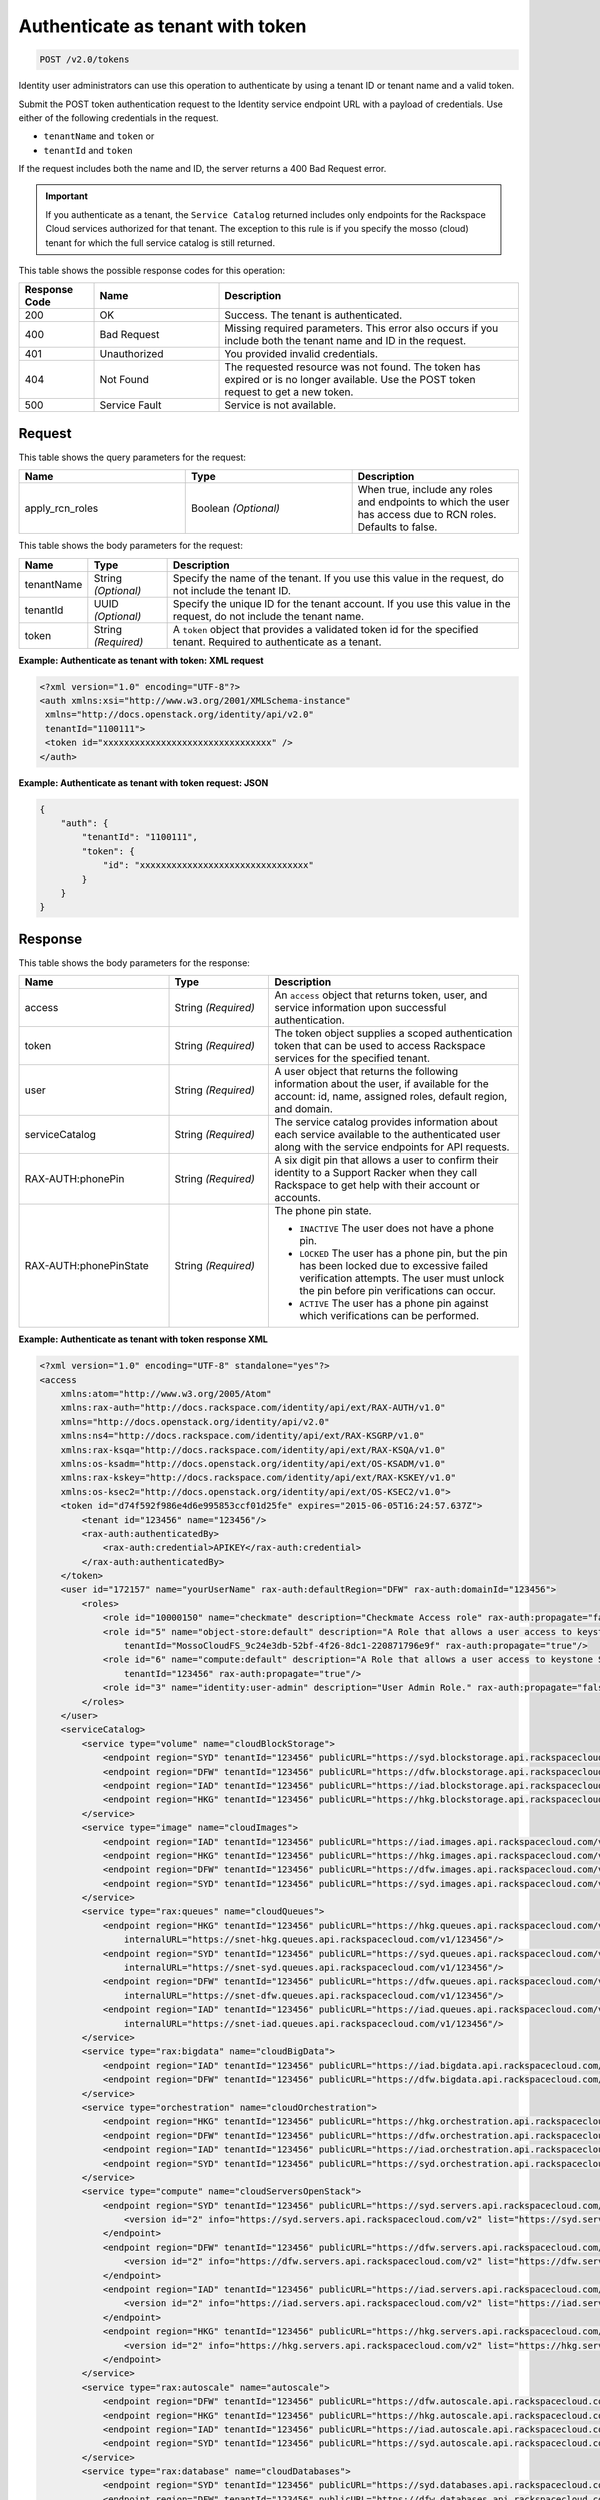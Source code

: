 .. _post-authenticate-as-tenant-with-token-v2.0:

Authenticate as tenant with token
~~~~~~~~~~~~~~~~~~~~~~~~~~~~~~~~~

.. code::

    POST /v2.0/tokens

Identity user administrators can use this operation to authenticate by using a
tenant ID  or tenant name and a valid token.

Submit the POST token authentication request to the Identity service endpoint
URL with a payload of credentials. Use either of the following credentials in
the request.

* ``tenantName`` and ``token`` or
* ``tenantId`` and ``token``

If the request includes both the name and ID, the server returns a 400 Bad
Request error.

.. important::

   If you authenticate as a tenant, the ``Service Catalog`` returned includes
   only endpoints for the Rackspace Cloud services authorized for that tenant.
   The exception to this rule is if you specify the mosso (cloud) tenant for
   which the full service catalog is still returned.

This table shows the possible response codes for this operation:

.. csv-table::
    :header: Response Code, Name, Description
    :widths: 15 25 60

    200, OK, "Success. The tenant is authenticated."
    400, Bad Request, "Missing required parameters. This error also occurs
    if you include both the tenant name and ID in the request."
    401, Unauthorized, "You provided invalid credentials."
    404, Not Found, "The requested resource was not found. The token has
    expired or is no longer available. Use the POST token request to get a new token."
    500, Service Fault, "Service is not available. "

Request
-------

This table shows the query parameters for the request:

.. csv-table::
    :header: Name, Type, Description
    :widths: 2, 2, 2

    apply_rcn_roles, Boolean *(Optional)*, "When true, include any roles and
    endpoints to which the user has access due to RCN roles. Defaults to false."

This table shows the body parameters for the request:

+--------------------------+-------------------------+-------------------------+
|Name                      |Type                     |Description              |
+==========================+=========================+=========================+
|tenantName                |String *(Optional)*      |Specify the name of the  |
|                          |                         |tenant. If you use this  |
|                          |                         |value in the request, do |
|                          |                         |not include the tenant   |
|                          |                         |ID.                      |
+--------------------------+-------------------------+-------------------------+
|tenantId                  |UUID *(Optional)*        |Specify the unique ID    |
|                          |                         |for the tenant account.  |
|                          |                         |If you use this value in |
|                          |                         |the request, do not      |
|                          |                         |include the tenant name. |
+--------------------------+-------------------------+-------------------------+
|token                     |String *(Required)*      |A ``token`` object that  |
|                          |                         |provides a validated     |
|                          |                         |token id for the         |
|                          |                         |specified tenant.        |
|                          |                         |Required to authenticate |
|                          |                         |as a tenant.             |
+--------------------------+-------------------------+-------------------------+

**Example: Authenticate as tenant with token: XML request**


.. code::

   <?xml version="1.0" encoding="UTF-8"?>
   <auth xmlns:xsi="http://www.w3.org/2001/XMLSchema-instance"
    xmlns="http://docs.openstack.org/identity/api/v2.0"
    tenantId="1100111">
    <token id="xxxxxxxxxxxxxxxxxxxxxxxxxxxxxxxx" />
   </auth>


**Example: Authenticate as tenant with token request: JSON**

.. code::

   {
       "auth": {
           "tenantId": "1100111",
           "token": {
               "id": "xxxxxxxxxxxxxxxxxxxxxxxxxxxxxxxx"
           }
       }
   }

Response
--------


This table shows the body parameters for the response:

.. list-table::
  :widths: 30 20 50
  :header-rows: 1

  * - Name
    - Type
    - Description
  * - access
    - String *(Required)*
    - An ``access`` object that returns token, user, and service information
      upon successful authentication.
  * - token
    - String *(Required)*
    - The token object supplies a scoped authentication token that can be used
      to access Rackspace services for the specified tenant.
  * - user
    - String *(Required)*
    - A user object that returns the following information about the user, if
      available for the account: id, name, assigned roles, default region, and
      domain.
  * - serviceCatalog
    - String *(Required)*
    - The service catalog provides information about each service available to
      the authenticated user along with the service endpoints for API requests.
  * - RAX-AUTH:phonePin
    - String *(Required)*
    - A six digit pin that allows a user to confirm their identity to a Support
      Racker when they call Rackspace to get help with their account or accounts.
  * - RAX-AUTH:phonePinState
    - String *(Required)*
    - The phone pin state.

      * ``INACTIVE`` The user does not have a phone pin.
      * ``LOCKED`` The user has a phone pin, but the pin has been locked due to
        excessive failed verification attempts. The user must unlock the pin
        before pin verifications can occur.
      * ``ACTIVE`` The user has a phone pin against which verifications can be
        performed.

**Example: Authenticate as tenant with token response XML**


.. code::

   <?xml version="1.0" encoding="UTF-8" standalone="yes"?>
   <access
       xmlns:atom="http://www.w3.org/2005/Atom"
       xmlns:rax-auth="http://docs.rackspace.com/identity/api/ext/RAX-AUTH/v1.0"
       xmlns="http://docs.openstack.org/identity/api/v2.0"
       xmlns:ns4="http://docs.rackspace.com/identity/api/ext/RAX-KSGRP/v1.0"
       xmlns:rax-ksqa="http://docs.rackspace.com/identity/api/ext/RAX-KSQA/v1.0"
       xmlns:os-ksadm="http://docs.openstack.org/identity/api/ext/OS-KSADM/v1.0"
       xmlns:rax-kskey="http://docs.rackspace.com/identity/api/ext/RAX-KSKEY/v1.0"
       xmlns:os-ksec2="http://docs.openstack.org/identity/api/ext/OS-KSEC2/v1.0">
       <token id="d74f592f986e4d6e995853ccf01d25fe" expires="2015-06-05T16:24:57.637Z">
           <tenant id="123456" name="123456"/>
           <rax-auth:authenticatedBy>
               <rax-auth:credential>APIKEY</rax-auth:credential>
           </rax-auth:authenticatedBy>
       </token>
       <user id="172157" name="yourUserName" rax-auth:defaultRegion="DFW" rax-auth:domainId="123456">
           <roles>
               <role id="10000150" name="checkmate" description="Checkmate Access role" rax-auth:propagate="false"/>
               <role id="5" name="object-store:default" description="A Role that allows a user access to keystone Service methods"
                   tenantId="MossoCloudFS_9c24e3db-52bf-4f26-8dc1-220871796e9f" rax-auth:propagate="true"/>
               <role id="6" name="compute:default" description="A Role that allows a user access to keystone Service methods"
                   tenantId="123456" rax-auth:propagate="true"/>
               <role id="3" name="identity:user-admin" description="User Admin Role." rax-auth:propagate="false"/>
           </roles>
       </user>
       <serviceCatalog>
           <service type="volume" name="cloudBlockStorage">
               <endpoint region="SYD" tenantId="123456" publicURL="https://syd.blockstorage.api.rackspacecloud.com/v1/123456"/>
               <endpoint region="DFW" tenantId="123456" publicURL="https://dfw.blockstorage.api.rackspacecloud.com/v1/123456"/>
               <endpoint region="IAD" tenantId="123456" publicURL="https://iad.blockstorage.api.rackspacecloud.com/v1/123456"/>
               <endpoint region="HKG" tenantId="123456" publicURL="https://hkg.blockstorage.api.rackspacecloud.com/v1/123456"/>
           </service>
           <service type="image" name="cloudImages">
               <endpoint region="IAD" tenantId="123456" publicURL="https://iad.images.api.rackspacecloud.com/v2"/>
               <endpoint region="HKG" tenantId="123456" publicURL="https://hkg.images.api.rackspacecloud.com/v2"/>
               <endpoint region="DFW" tenantId="123456" publicURL="https://dfw.images.api.rackspacecloud.com/v2"/>
               <endpoint region="SYD" tenantId="123456" publicURL="https://syd.images.api.rackspacecloud.com/v2"/>
           </service>
           <service type="rax:queues" name="cloudQueues">
               <endpoint region="HKG" tenantId="123456" publicURL="https://hkg.queues.api.rackspacecloud.com/v1/123456"
                   internalURL="https://snet-hkg.queues.api.rackspacecloud.com/v1/123456"/>
               <endpoint region="SYD" tenantId="123456" publicURL="https://syd.queues.api.rackspacecloud.com/v1/123456"
                   internalURL="https://snet-syd.queues.api.rackspacecloud.com/v1/123456"/>
               <endpoint region="DFW" tenantId="123456" publicURL="https://dfw.queues.api.rackspacecloud.com/v1/123456"
                   internalURL="https://snet-dfw.queues.api.rackspacecloud.com/v1/123456"/>
               <endpoint region="IAD" tenantId="123456" publicURL="https://iad.queues.api.rackspacecloud.com/v1/123456"
                   internalURL="https://snet-iad.queues.api.rackspacecloud.com/v1/123456"/>
           </service>
           <service type="rax:bigdata" name="cloudBigData">
               <endpoint region="IAD" tenantId="123456" publicURL="https://iad.bigdata.api.rackspacecloud.com/v1.0/123456"/>
               <endpoint region="DFW" tenantId="123456" publicURL="https://dfw.bigdata.api.rackspacecloud.com/v1.0/123456"/>
           </service>
           <service type="orchestration" name="cloudOrchestration">
               <endpoint region="HKG" tenantId="123456" publicURL="https://hkg.orchestration.api.rackspacecloud.com/v1/123456"/>
               <endpoint region="DFW" tenantId="123456" publicURL="https://dfw.orchestration.api.rackspacecloud.com/v1/123456"/>
               <endpoint region="IAD" tenantId="123456" publicURL="https://iad.orchestration.api.rackspacecloud.com/v1/123456"/>
               <endpoint region="SYD" tenantId="123456" publicURL="https://syd.orchestration.api.rackspacecloud.com/v1/123456"/>
           </service>
           <service type="compute" name="cloudServersOpenStack">
               <endpoint region="SYD" tenantId="123456" publicURL="https://syd.servers.api.rackspacecloud.com/v2/123456">
                   <version id="2" info="https://syd.servers.api.rackspacecloud.com/v2" list="https://syd.servers.api.rackspacecloud.com/"/>
               </endpoint>
               <endpoint region="DFW" tenantId="123456" publicURL="https://dfw.servers.api.rackspacecloud.com/v2/123456">
                   <version id="2" info="https://dfw.servers.api.rackspacecloud.com/v2" list="https://dfw.servers.api.rackspacecloud.com/"/>
               </endpoint>
               <endpoint region="IAD" tenantId="123456" publicURL="https://iad.servers.api.rackspacecloud.com/v2/123456">
                   <version id="2" info="https://iad.servers.api.rackspacecloud.com/v2" list="https://iad.servers.api.rackspacecloud.com/"/>
               </endpoint>
               <endpoint region="HKG" tenantId="123456" publicURL="https://hkg.servers.api.rackspacecloud.com/v2/123456">
                   <version id="2" info="https://hkg.servers.api.rackspacecloud.com/v2" list="https://hkg.servers.api.rackspacecloud.com/"/>
               </endpoint>
           </service>
           <service type="rax:autoscale" name="autoscale">
               <endpoint region="DFW" tenantId="123456" publicURL="https://dfw.autoscale.api.rackspacecloud.com/v1.0/123456"/>
               <endpoint region="HKG" tenantId="123456" publicURL="https://hkg.autoscale.api.rackspacecloud.com/v1.0/123456"/>
               <endpoint region="IAD" tenantId="123456" publicURL="https://iad.autoscale.api.rackspacecloud.com/v1.0/123456"/>
               <endpoint region="SYD" tenantId="123456" publicURL="https://syd.autoscale.api.rackspacecloud.com/v1.0/123456"/>
           </service>
           <service type="rax:database" name="cloudDatabases">
               <endpoint region="SYD" tenantId="123456" publicURL="https://syd.databases.api.rackspacecloud.com/v1.0/123456"/>
               <endpoint region="DFW" tenantId="123456" publicURL="https://dfw.databases.api.rackspacecloud.com/v1.0/123456"/>
               <endpoint region="IAD" tenantId="123456" publicURL="https://iad.databases.api.rackspacecloud.com/v1.0/123456"/>
               <endpoint region="HKG" tenantId="123456" publicURL="https://hkg.databases.api.rackspacecloud.com/v1.0/123456"/>
           </service>
           <service type="rax:backup" name="cloudBackup">
               <endpoint region="IAD" tenantId="123456" publicURL="https://iad.backup.api.rackspacecloud.com/v1.0/123456"/>
               <endpoint region="HKG" tenantId="123456" publicURL="https://hkg.backup.api.rackspacecloud.com/v1.0/123456"/>
               <endpoint region="SYD" tenantId="123456" publicURL="https://syd.backup.api.rackspacecloud.com/v1.0/123456"/>
               <endpoint region="DFW" tenantId="123456" publicURL="https://dfw.backup.api.rackspacecloud.com/v1.0/123456"/>
           </service>
           <service type="network" name="cloudNetworks">
               <endpoint region="IAD" tenantId="123456" publicURL="https://iad.networks.api.rackspacecloud.com/v2.0"/>
               <endpoint region="LON" tenantId="123456" publicURL="https://lon.networks.api.rackspacecloud.com/v2.0"/>
               <endpoint region="SYD" tenantId="123456" publicURL="https://syd.networks.api.rackspacecloud.com/v2.0"/>
               <endpoint region="DFW" tenantId="123456" publicURL="https://dfw.networks.api.rackspacecloud.com/v2.0"/>
               <endpoint region="HKG" tenantId="123456" publicURL="https://hkg.networks.api.rackspacecloud.com/v2.0"/>
           </service>
           <service type="rax:cloudmetrics" name="cloudMetrics">
               <endpoint region="IAD" tenantId="123456" publicURL="https://global.metrics.api.rackspacecloud.com/v2.0/123456"/>
           </service>
           <service type="rax:load-balancer" name="cloudLoadBalancers">
               <endpoint region="SYD" tenantId="123456" publicURL="https://syd.loadbalancers.api.rackspacecloud.com/v1.0/123456"/>
               <endpoint region="IAD" tenantId="123456" publicURL="https://iad.loadbalancers.api.rackspacecloud.com/v1.0/123456"/>
               <endpoint region="HKG" tenantId="123456" publicURL="https://hkg.loadbalancers.api.rackspacecloud.com/v1.0/123456"/>
               <endpoint region="DFW" tenantId="123456" publicURL="https://dfw.loadbalancers.api.rackspacecloud.com/v1.0/123456"/>
           </service>
           <service type="rax:feeds" name="cloudFeeds">
               <endpoint region="HKG" tenantId="123456" publicURL="https://hkg.feeds.api.rackspacecloud.com/123456"
                   internalURL="https://atom.prod.hkg1.us.ci.rackspace.net/123456"/>
               <endpoint region="SYD" tenantId="123456" publicURL="https://syd.feeds.api.rackspacecloud.com/123456"
                   internalURL="https://atom.prod.syd2.us.ci.rackspace.net/123456"/>
               <endpoint region="IAD" tenantId="123456" publicURL="https://iad.feeds.api.rackspacecloud.com/123456"
                   internalURL="https://atom.prod.iad3.us.ci.rackspace.net/123456"/>
               <endpoint region="DFW" tenantId="123456" publicURL="https://dfw.feeds.api.rackspacecloud.com/123456"
                   internalURL="https://atom.prod.dfw1.us.ci.rackspace.net/123456"/>
           </service>
           <service type="rax:monitor" name="cloudMonitoring">
               <endpoint tenantId="123456" publicURL="https://monitoring.api.rackspacecloud.com/v1.0/123456"/>
           </service>
           <service type="rax:dns" name="cloudDNS">
               <endpoint tenantId="123456" publicURL="https://dns.api.rackspacecloud.com/v1.0/123456"/>
           </service>
           <service type="compute" name="cloudServers">
               <endpoint tenantId="123456" publicURL="https://servers.api.rackspacecloud.com/v1.0/123456">
                   <version id="1.0" info="https://servers.api.rackspacecloud.com/v1.0" list="https://servers.api.rackspacecloud.com/"/>
               </endpoint>
           </service>
           <service type="rax:cdn" name="rackCDN">
               <endpoint region="DFW" tenantId="123456" publicURL="https://global.cdn.api.rackspacecloud.com/v1.0/123456"
                   internalURL="https://global.cdn.api.rackspacecloud.com/v1.0/123456"/>
           </service>
           <service type="rax:object-cdn" name="cloudFilesCDN">
               <endpoint region="DFW" tenantId="MossoCloudFS_9c24e3db-52bf-4f26-8dc1-220871796e9f"
                   publicURL="https://cdn1.clouddrive.com/v1/MossoCloudFS_9c24e3db-52bf-4f26-8dc1-220871796e9f"/>
               <endpoint region="SYD" tenantId="MossoCloudFS_9c24e3db-52bf-4f26-8dc1-220871796e9f"
                   publicURL="https://cdn4.clouddrive.com/v1/MossoCloudFS_9c24e3db-52bf-4f26-8dc1-220871796e9f"/>
               <endpoint region="HKG" tenantId="MossoCloudFS_9c24e3db-52bf-4f26-8dc1-220871796e9f"
                   publicURL="https://cdn6.clouddrive.com/v1/MossoCloudFS_9c24e3db-52bf-4f26-8dc1-220871796e9f"/>
               <endpoint region="IAD" tenantId="MossoCloudFS_9c24e3db-52bf-4f26-8dc1-220871796e9f"
                   publicURL="https://cdn5.clouddrive.com/v1/MossoCloudFS_9c24e3db-52bf-4f26-8dc1-220871796e9f"/>
           </service>
           <service type="object-store" name="cloudFiles">
               <endpoint region="DFW" tenantId="MossoCloudFS_9c24e3db-52bf-4f26-8dc1-220871796e9f"
                   publicURL="https://storage101.dfw1.clouddrive.com/v1/MossoCloudFS_9c24e3db-52bf-4f26-8dc1-220871796e9f"
                   internalURL="https://snet-storage101.dfw1.clouddrive.com/v1/MossoCloudFS_9c24e3db-52bf-4f26-8dc1-220871796e9f"/>
               <endpoint region="SYD" tenantId="MossoCloudFS_9c24e3db-52bf-4f26-8dc1-220871796e9f"
                   publicURL="https://storage101.syd2.clouddrive.com/v1/MossoCloudFS_9c24e3db-52bf-4f26-8dc1-220871796e9f"
                   internalURL="https://snet-storage101.syd2.clouddrive.com/v1/MossoCloudFS_9c24e3db-52bf-4f26-8dc1-220871796e9f"/>
               <endpoint region="IAD" tenantId="MossoCloudFS_9c24e3db-52bf-4f26-8dc1-220871796e9f"
                   publicURL="https://storage101.iad3.clouddrive.com/v1/MossoCloudFS_9c24e3db-52bf-4f26-8dc1-220871796e9f"
                   internalURL="https://snet-storage101.iad3.clouddrive.com/v1/MossoCloudFS_9c24e3db-52bf-4f26-8dc1-220871796e9f"/>
               <endpoint region="HKG" tenantId="MossoCloudFS_9c24e3db-52bf-4f26-8dc1-220871796e9f"
                   publicURL="https://storage101.hkg1.clouddrive.com/v1/MossoCloudFS_9c24e3db-52bf-4f26-8dc1-220871796e9f"
                   internalURL="https://snet-storage101.hkg1.clouddrive.com/v1/MossoCloudFS_9c24e3db-52bf-4f26-8dc1-220871796e9f"/>
           </service>
       </serviceCatalog>
   </access>



**Example: Authenticate as tenant with token response JSON**


.. code::

   {
       "access": {
           "token": {
               "id": "d74f592f986e4d6e995853ccf0123456",
               "expires": "2015-06-05T16:24:57.637Z",
               "tenant": {
                   "id": "123456",
                   "name": "123456"
               },
               "RAX-AUTH:authenticatedBy": [
                   "APIKEY"
               ]
           },
           "serviceCatalog": [
               {
                   "name": "cloudBlockStorage",
                   "endpoints": [
                       {
                           "region": "SYD",
                           "tenantId": "123456",
                           "publicURL": "https://syd.blockstorage.api.rackspacecloud.com/v1/123456"
                       },
                       {
                           "region": "DFW",
                           "tenantId": "123456",
                           "publicURL": "https://dfw.blockstorage.api.rackspacecloud.com/v1/123456"
                       },
                       {
                           "region": "IAD",
                           "tenantId": "123456",
                           "publicURL": "https://iad.blockstorage.api.rackspacecloud.com/v1/123456"
                       },
                       {
                           "region": "HKG",
                           "tenantId": "123456",
                           "publicURL": "https://hkg.blockstorage.api.rackspacecloud.com/v1/123456"
                       }
                   ],
                   "type": "volume"
               },
               {
                   "name": "cloudImages",
                   "endpoints": [
                       {
                           "region": "IAD",
                           "tenantId": "123456",
                           "publicURL": "https://iad.images.api.rackspacecloud.com/v2"
                       },
                       {
                           "region": "HKG",
                           "tenantId": "123456",
                           "publicURL": "https://hkg.images.api.rackspacecloud.com/v2"
                       },
                       {
                           "region": "DFW",
                           "tenantId": "123456",
                           "publicURL": "https://dfw.images.api.rackspacecloud.com/v2"
                       },
                       {
                           "region": "SYD",
                           "tenantId": "123456",
                           "publicURL": "https://syd.images.api.rackspacecloud.com/v2"
                       }
                   ],
                   "type": "image"
               },
               {
                   "name": "cloudQueues",
                   "endpoints": [
                       {
                           "region": "HKG",
                           "tenantId": "123456",
                           "publicURL": "https://hkg.queues.api.rackspacecloud.com/v1/123456",
                           "internalURL": "https://snet-hkg.queues.api.rackspacecloud.com/v1/123456"
                       },
                       {
                           "region": "SYD",
                           "tenantId": "123456",
                           "publicURL": "https://syd.queues.api.rackspacecloud.com/v1/123456",
                           "internalURL": "https://snet-syd.queues.api.rackspacecloud.com/v1/123456"
                       },
                       {
                           "region": "DFW",
                           "tenantId": "123456",
                           "publicURL": "https://dfw.queues.api.rackspacecloud.com/v1/123456",
                           "internalURL": "https://snet-dfw.queues.api.rackspacecloud.com/v1/123456"
                       },
                       {
                           "region": "IAD",
                           "tenantId": "123456",
                           "publicURL": "https://iad.queues.api.rackspacecloud.com/v1/123456",
                           "internalURL": "https://snet-iad.queues.api.rackspacecloud.com/v1/123456"
                       }
                   ],
                   "type": "rax:queues"
               },
               {
                   "name": "cloudBigData",
                   "endpoints": [
                       {
                           "region": "IAD",
                           "tenantId": "123456",
                           "publicURL": "https://iad.bigdata.api.rackspacecloud.com/v1.0/123456"
                       },
                       {
                           "region": "DFW",
                           "tenantId": "123456",
                           "publicURL": "https://dfw.bigdata.api.rackspacecloud.com/v1.0/123456"
                       }
                   ],
                   "type": "rax:bigdata"
               },
               {
                   "name": "cloudOrchestration",
                   "endpoints": [
                       {
                           "region": "HKG",
                           "tenantId": "123456",
                           "publicURL": "https://hkg.orchestration.api.rackspacecloud.com/v1/123456"
                       },
                       {
                           "region": "DFW",
                           "tenantId": "123456",
                           "publicURL": "https://dfw.orchestration.api.rackspacecloud.com/v1/123456"
                       },
                       {
                           "region": "IAD",
                           "tenantId": "123456",
                           "publicURL": "https://iad.orchestration.api.rackspacecloud.com/v1/123456"
                       },
                       {
                           "region": "SYD",
                           "tenantId": "123456",
                           "publicURL": "https://syd.orchestration.api.rackspacecloud.com/v1/123456"
                       }
                   ],
                   "type": "orchestration"
               },
               {
                   "name": "cloudServersOpenStack",
                   "endpoints": [
                       {
                           "region": "SYD",
                           "tenantId": "123456",
                           "publicURL": "https://syd.servers.api.rackspacecloud.com/v2/123456",
                           "versionInfo": "https://syd.servers.api.rackspacecloud.com/v2",
                           "versionList": "https://syd.servers.api.rackspacecloud.com/",
                           "versionId": "2"
                       },
                       {
                           "region": "DFW",
                           "tenantId": "123456",
                           "publicURL": "https://dfw.servers.api.rackspacecloud.com/v2/123456",
                           "versionInfo": "https://dfw.servers.api.rackspacecloud.com/v2",
                           "versionList": "https://dfw.servers.api.rackspacecloud.com/",
                           "versionId": "2"
                       },
                       {
                           "region": "IAD",
                           "tenantId": "123456",
                           "publicURL": "https://iad.servers.api.rackspacecloud.com/v2/123456",
                           "versionInfo": "https://iad.servers.api.rackspacecloud.com/v2",
                           "versionList": "https://iad.servers.api.rackspacecloud.com/",
                           "versionId": "2"
                       },
                       {
                           "region": "HKG",
                           "tenantId": "123456",
                           "publicURL": "https://hkg.servers.api.rackspacecloud.com/v2/123456",
                           "versionInfo": "https://hkg.servers.api.rackspacecloud.com/v2",
                           "versionList": "https://hkg.servers.api.rackspacecloud.com/",
                           "versionId": "2"
                       }
                   ],
                   "type": "compute"
               },
               {
                   "name": "autoscale",
                   "endpoints": [
                       {
                           "region": "DFW",
                           "tenantId": "123456",
                           "publicURL": "https://dfw.autoscale.api.rackspacecloud.com/v1.0/123456"
                       },
                       {
                           "region": "HKG",
                           "tenantId": "123456",
                           "publicURL": "https://hkg.autoscale.api.rackspacecloud.com/v1.0/123456"
                       },
                       {
                           "region": "IAD",
                           "tenantId": "123456",
                           "publicURL": "https://iad.autoscale.api.rackspacecloud.com/v1.0/123456"
                       },
                       {
                           "region": "SYD",
                           "tenantId": "123456",
                           "publicURL": "https://syd.autoscale.api.rackspacecloud.com/v1.0/123456"
                       }
                   ],
                   "type": "rax:autoscale"
               },
               {
                   "name": "cloudDatabases",
                   "endpoints": [
                       {
                           "region": "SYD",
                           "tenantId": "123456",
                           "publicURL": "https://syd.databases.api.rackspacecloud.com/v1.0/123456"
                       },
                       {
                           "region": "DFW",
                           "tenantId": "123456",
                           "publicURL": "https://dfw.databases.api.rackspacecloud.com/v1.0/123456"
                       },
                       {
                           "region": "HKG",
                           "tenantId": "123456",
                           "publicURL": "https://hkg.databases.api.rackspacecloud.com/v1.0/123456"
                       }
                   ],
                   "type": "rax:database"
               },
               {
                   "name": "cloudBackup",
                   "endpoints": [
                       {
                           "region": "IAD",
                           "tenantId": "123456",
                           "publicURL": "https://iad.backup.api.rackspacecloud.com/v1.0/123456"
                       },
                       {
                           "region": "HKG",
                           "tenantId": "123456",
                           "publicURL": "https://hkg.backup.api.rackspacecloud.com/v1.0/123456"
                       },
                       {
                           "region": "SYD",
                           "tenantId": "123456",
                           "publicURL": "https://syd.backup.api.rackspacecloud.com/v1.0/123456"
                       },
                       {
                           "region": "DFW",
                           "tenantId": "123456",
                           "publicURL": "https://dfw.backup.api.rackspacecloud.com/v1.0/123456"
                       }
                   ],
                   "type": "rax:backup"
               },
               {
                   "name": "cloudNetworks",
                   "endpoints": [
                       {
                           "region": "IAD",
                           "tenantId": "123456",
                           "publicURL": "https://iad.networks.api.rackspacecloud.com/v2.0"
                       },
                       {
                           "region": "LON",
                           "tenantId": "123456",
                           "publicURL": "https://lon.networks.api.rackspacecloud.com/v2.0"
                       },
                       {
                           "region": "SYD",
                           "tenantId": "123456",
                           "publicURL": "https://syd.networks.api.rackspacecloud.com/v2.0"
                       },
                       {
                           "region": "DFW",
                           "tenantId": "123456",
                           "publicURL": "https://dfw.networks.api.rackspacecloud.com/v2.0"
                       },
                       {
                           "region": "HKG",
                           "tenantId": "123456",
                           "publicURL": "https://hkg.networks.api.rackspacecloud.com/v2.0"
                       }
                   ],
                   "type": "network"
               },
               {
                   "name": "cloudMetrics",
                   "endpoints": [
                       {
                           "region": "IAD",
                           "tenantId": "123456",
                           "publicURL": "https://global.metrics.api.rackspacecloud.com/v2.0/123456"
                       }
                   ],
                   "type": "rax:cloudmetrics"
               },
               {
                   "name": "cloudLoadBalancers",
                   "endpoints": [
                       {
                           "region": "SYD",
                           "tenantId": "123456",
                           "publicURL": "https://syd.loadbalancers.api.rackspacecloud.com/v1.0/123456"
                       },
                       {
                           "region": "IAD",
                           "tenantId": "123456",
                           "publicURL": "https://iad.loadbalancers.api.rackspacecloud.com/v1.0/123456"
                       },
                       {
                           "region": "HKG",
                           "tenantId": "123456",
                           "publicURL": "https://hkg.loadbalancers.api.rackspacecloud.com/v1.0/123456"
                       },
                       {
                           "region": "DFW",
                           "tenantId": "123456",
                           "publicURL": "https://dfw.loadbalancers.api.rackspacecloud.com/v1.0/123456"
                       }
                   ],
                   "type": "rax:load-balancer"
               },
               {
                   "name": "cloudFeeds",
                   "endpoints": [
                       {
                           "region": "HKG",
                           "tenantId": "123456",
                           "publicURL": "https://hkg.feeds.api.rackspacecloud.com/123456",
                           "internalURL": "https://atom.prod.hkg1.us.ci.rackspace.net/123456"
                       },
                       {
                           "region": "SYD",
                           "tenantId": "123456",
                           "publicURL": "https://syd.feeds.api.rackspacecloud.com/123456",
                           "internalURL": "https://atom.prod.syd2.us.ci.rackspace.net/123456"
                       },
                       {
                           "region": "IAD",
                           "tenantId": "123456",
                           "publicURL": "https://iad.feeds.api.rackspacecloud.com/123456",
                           "internalURL": "https://atom.prod.iad3.us.ci.rackspace.net/123456"
                       },
                       {
                           "region": "DFW",
                           "tenantId": "123456",
                           "publicURL": "https://dfw.feeds.api.rackspacecloud.com/123456",
                           "internalURL": "https://atom.prod.dfw1.us.ci.rackspace.net/123456"
                       }
                   ],
                   "type": "rax:feeds"
               },
               {
                   "name": "cloudMonitoring",
                   "endpoints": [
                       {
                           "tenantId": "123456",
                           "publicURL": "https://monitoring.api.rackspacecloud.com/v1.0/123456"
                       }
                   ],
                   "type": "rax:monitor"
               },
               {
                   "name": "cloudDNS",
                   "endpoints": [
                       {
                           "tenantId": "123456",
                           "publicURL": "https://dns.api.rackspacecloud.com/v1.0/123456"
                       }
                   ],
                   "type": "rax:dns"
               },
               {
                   "name": "cloudServers",
                   "endpoints": [
                       {
                           "tenantId": "123456",
                           "publicURL": "https://servers.api.rackspacecloud.com/v1.0/123456",
                           "versionInfo": "https://servers.api.rackspacecloud.com/v1.0",
                           "versionList": "https://servers.api.rackspacecloud.com/",
                           "versionId": "1.0"
                       }
                   ],
                   "type": "compute"
               },
               {
                   "name": "rackCDN",
                   "endpoints": [
                       {
                           "region": "DFW",
                           "tenantId": "123456",
                           "publicURL": "https://global.cdn.api.rackspacecloud.com/v1.0/123456",
                           "internalURL": "https://global.cdn.api.rackspacecloud.com/v1.0/123456"
                       }
                   ],
                   "type": "rax:cdn"
               },
               {
                   "name": "cloudFilesCDN",
                   "endpoints": [
                       {
                           "region": "DFW",
                           "tenantId": "MossoCloudFS_9c24e3db-52bf-4f26-8dc1-220871796e9f",
                           "publicURL": "https://cdn1.clouddrive.com/v1/MossoCloudFS_9c24e3db-52bf-4f26-8dc1-220871796e9f"
                       },
                       {
                           "region": "SYD",
                           "tenantId": "MossoCloudFS_9c24e3db-52bf-4f26-8dc1-220871796e9f",
                           "publicURL": "https://cdn4.clouddrive.com/v1/MossoCloudFS_9c24e3db-52bf-4f26-8dc1-220871796e9f"
                       },
                       {
                           "region": "HKG",
                           "tenantId": "MossoCloudFS_9c24e3db-52bf-4f26-8dc1-220871796e9f",
                           "publicURL": "https://cdn6.clouddrive.com/v1/MossoCloudFS_9c24e3db-52bf-4f26-8dc1-220871796e9f"
                       },
                       {
                           "region": "IAD",
                           "tenantId": "MossoCloudFS_9c24e3db-52bf-4f26-8dc1-220871796e9f",
                           "publicURL": "https://cdn5.clouddrive.com/v1/MossoCloudFS_9c24e3db-52bf-4f26-8dc1-220871796e9f"
                       }
                   ],
                   "type": "rax:object-cdn"
               },
               {
                   "name": "cloudFiles",
                   "endpoints": [
                       {
                           "region": "DFW",
                           "tenantId": "MossoCloudFS_9c24e3db-52bf-4f26-8dc1-220871796e9f",
                           "publicURL": "https://storage101.dfw1.clouddrive.com/v1/MossoCloudFS_9c24e3db-52bf-4f26-8dc1-220871796e9f",
                           "internalURL": "https://snet-storage101.dfw1.clouddrive.com/v1/MossoCloudFS_9c24e3db-52bf-4f26-8dc1-220871796e9f"
                       },
                       {
                           "region": "SYD",
                           "tenantId": "MossoCloudFS_9c24e3db-52bf-4f26-8dc1-220871796e9f",
                           "publicURL": "https://storage101.syd2.clouddrive.com/v1/MossoCloudFS_9c24e3db-52bf-4f26-8dc1-220871796e9f",
                           "internalURL": "https://snet-storage101.syd2.clouddrive.com/v1/MossoCloudFS_9c24e3db-52bf-4f26-8dc1-220871796e9f"
                       },
                       {
                           "region": "IAD",
                           "tenantId": "MossoCloudFS_9c24e3db-52bf-4f26-8dc1-220871796e9f",
                           "publicURL": "https://storage101.iad3.clouddrive.com/v1/MossoCloudFS_9c24e3db-52bf-4f26-8dc1-220871796e9f",
                           "internalURL": "https://snet-storage101.iad3.clouddrive.com/v1/MossoCloudFS_9c24e3db-52bf-4f26-8dc1-220871796e9f"
                       },
                       {
                           "region": "HKG",
                           "tenantId": "MossoCloudFS_9c24e3db-52bf-4f26-8dc1-220871796e9f",
                           "publicURL": "https://storage101.hkg1.clouddrive.com/v1/MossoCloudFS_9c24e3db-52bf-4f26-8dc1-220871796e9f",
                           "internalURL": "https://snet-storage101.hkg1.clouddrive.com/v1/MossoCloudFS_9c24e3db-52bf-4f26-8dc1-220871796e9f"
                       }
                   ],
                   "type": "object-store"
               }
           ],
           "user": {
               "id": "172157",
               "roles": [
                   {
                       "id": "10000150",
                       "description": "Checkmate Access role",
                       "name": "checkmate"
                   },
                   {
                       "tenantId": "MossoCloudFS_9c24e3db-52bf-4f26-8dc1-220871796e9f",
                       "id": "5",
                       "description": "A Role that allows a user access to keystone Service methods",
                       "name": "object-store:default"
                   },
                   {
                       "tenantId": "123456",
                       "id": "6",
                       "description": "A Role that allows a user access to keystone Service methods",
                       "name": "compute:default"
                   },
                   {
                       "id": "3",
                       "description": "User Admin Role.",
                       "name": "identity:user-admin"
                   }
               ],
               "name": "yourUserName",
               "RAX-AUTH:defaultRegion": "DFW",
               "RAX-AUTH:domainId": "123456"
               "RAX-AUTH:phonePin": "914737",
               "RAX-AUTH:phonePinState": "ACTIVE"
           }
       }
   }
